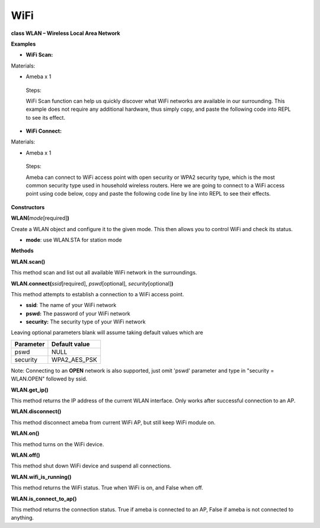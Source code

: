 ====
WiFi
====

**class WLAN – Wireless Local Area Network**

**Examples**

-  **WiFi Scan:**

Materials:

-  Ameba x 1

..

   Steps:

   WiFi Scan function can help us quickly discover what WiFi networks
   are available in our surrounding. This example does not require any
   additional hardware, thus simply copy, and paste the following code
   into REPL to see its effect.

-  **WiFi Connect:**

Materials:

-  Ameba x 1

..

   Steps:

   Ameba can connect to WiFi access point with open security or WPA2
   security type, which is the most common security type used in
   household wireless routers. Here we are going to connect to a WiFi
   access point using code below, copy and paste the following code line
   by line into REPL to see their effects.

**Constructors**

**WLAN(**\ *mode*\ [required]\ **)**

Create a WLAN object and configure it to the given mode. This then
allows you to control WiFi and check its status.

-  **mode**: use WLAN.STA for station mode

**Methods**

**WLAN.scan()**

This method scan and list out all available WiFi network in the
surroundings.

**WLAN.connect(**\ *ssid*\ [required], *pswd*\ [optional],
*security*\ [optional]\ **)**

This method attempts to establish a connection to a WiFi access point.

-  **ssid**: The name of your WiFi network

-  **pswd:** The password of your WiFi network

-  **security:** The security type of your WiFi network

Leaving optional parameters blank will assume taking default values
which are

========= =============
Parameter Default value
========= =============
pswd      NULL
security  WPA2_AES_PSK
========= =============

Note: Connecting to an **OPEN** network is also supported, just omit
'pswd' parameter and type in "security = WLAN.OPEN" followed by ssid.

**WLAN.get_ip()**

This method returns the IP address of the current WLAN interface. Only
works after successful connection to an AP.

**WLAN.disconnect()**

This method disconnect ameba from current WiFi AP, but still keep WiFi
module on.

**WLAN.on()**

This method turns on the WiFi device.

**WLAN.off()**

This method shut down WiFi device and suspend all connections.

**WLAN.wifi_is_running()**

This method returns the WiFi status. True when WiFi is on, and False
when off.

**WLAN.is_connect_to_ap()**

This method returns the connection status. True if ameba is connected to
an AP, False if ameba is not connected to anything.

